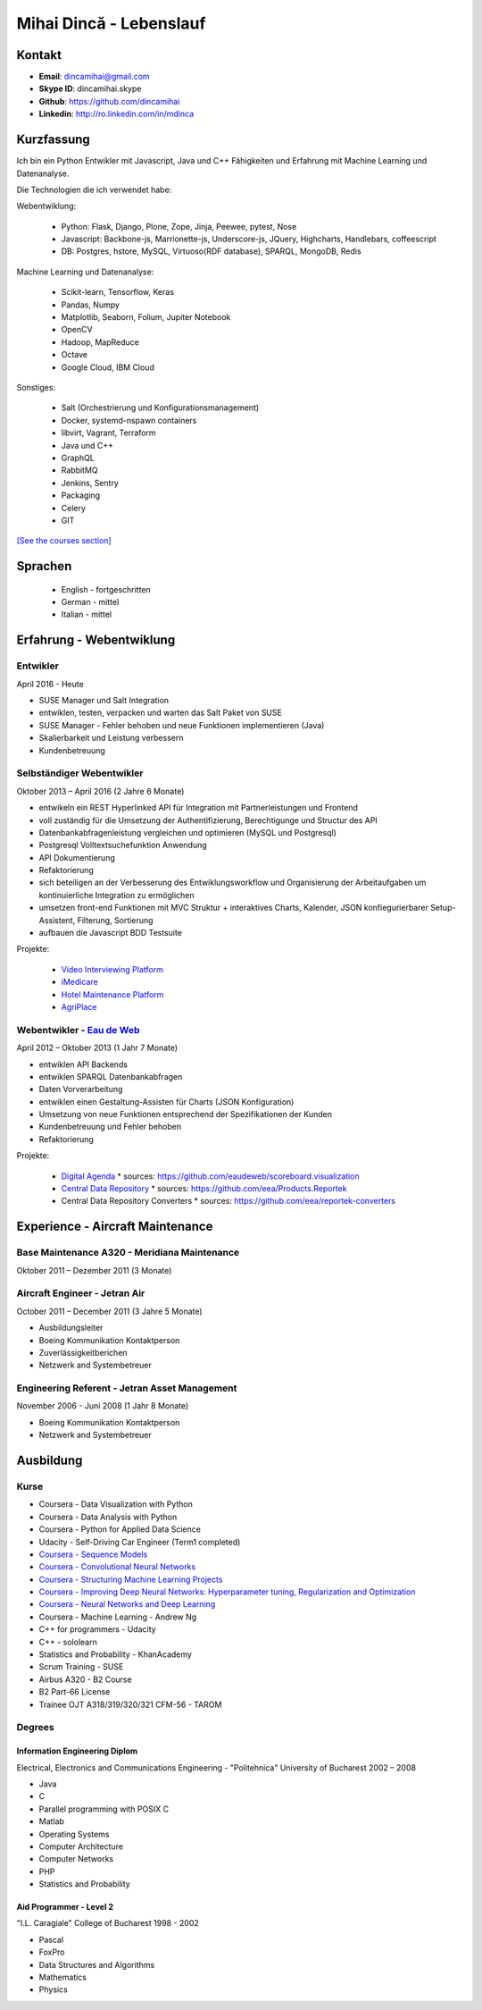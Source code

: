 Mihai Dincă - Lebenslauf
========================


Kontakt
-------

- **Email**: dincamihai@gmail.com
- **Skype ID**: dincamihai.skype
- **Github**: https://github.com/dincamihai
- **Linkedin**: http://ro.linkedin.com/in/mdinca


Kurzfassung
-----------

Ich bin ein Python Entwikler mit Javascript, Java und C++ Fähigkeiten und Erfahrung mit Machine Learning und Datenanalyse.

Die Technologien die ich verwendet habe:

Webentwiklung:

    + Python: Flask, Django, Plone, Zope, Jinja, Peewee, pytest, Nose
    + Javascript: Backbone-js, Marrionette-js, Underscore-js, JQuery, Highcharts, Handlebars, coffeescript
    + DB: Postgres, hstore, MySQL, Virtuoso(RDF database), SPARQL, MongoDB, Redis

Machine Learning und Datenanalyse:

    + Scikit-learn, Tensorflow, Keras
    + Pandas, Numpy
    + Matplotlib, Seaborn, Folium, Jupiter Notebook
    + OpenCV
    + Hadoop, MapReduce
    + Octave
    + Google Cloud, IBM Cloud

Sonstiges:

    + Salt (Orchestrierung und Konfigurationsmanagement)
    + Docker, systemd-nspawn containers
    + libvirt, Vagrant, Terraform
    + Java und C++
    + GraphQL
    + RabbitMQ
    + Jenkins, Sentry
    + Packaging
    + Celery
    + GIT

`[See the courses section] <http://dincamihai.github.io/#courses>`_


Sprachen
---------

    - English - fortgeschritten
    - German - mittel
    - Italian - mittel


Erfahrung - Webentwiklung
----------------------------

Entwikler
^^^^^^^^^
April 2016 - Heute

* SUSE Manager und Salt Integration
* entwiklen, testen, verpacken und warten das Salt Paket von SUSE
* SUSE Manager - Fehler behoben und neue Funktionen implementieren (Java)
* Skalierbarkeit und Leistung verbessern
* Kundenbetreuung

Selbständiger Webentwikler
^^^^^^^^^^^^^^^^^^^^^^^^^^
Oktober 2013 – April 2016 (2 Jahre 6 Monate)

* entwikeln ein REST Hyperlinked API für Integration mit Partnerleistungen und Frontend
* voll zuständig für die Umsetzung der Authentifizierung, Berechtigunge und Structur des API
* Datenbankabfragenleistung vergleichen und optimieren (MySQL und Postgresql)
* Postgresql Volltextsuchefunktion Anwendung
* API Dokumentierung
* Refaktorierung
* sich beteiligen an der Verbesserung des Entwiklungsworkflow und Organisierung der Arbeitaufgaben um kontinuierliche Integration zu ermöglichen
* umsetzen front-end Funktionen mit MVC Struktur
  + interaktives Charts, Kalender, JSON konfiegurierbarer Setup-Assistent, Filterung, Sortierung
* aufbauen die Javascript BDD Testsuite

Projekte:

    - `Video Interviewing Platform <http://viasto.com>`_
    - `iMedicare <https://imedicare.com/>`_
    - `Hotel Maintenance Platform <http://roomchecking.com>`_
    - `AgriPlace <http://www.agriplace.org>`_

Webentwikler - `Eau de Web <http://www.eaudeweb.ro/>`_
^^^^^^^^^^^^^^^^^^^^^^^^^^^^^^^^^^^^^^^^^^^^^^^^^^^^^^^
April 2012 – Oktober 2013 (1 Jahr 7 Monate)

* entwiklen API Backends
* entwiklen SPARQL Datenbankabfragen
* Daten Vorverarbeitung
* entwiklen einen Gestaltung-Assisten für Charts (JSON Konfiguration)
* Umsetzung von neue Funktionen entsprechend der Spezifikationen der Kunden
* Kundenbetreuung und Fehler behoben
* Refaktorierung

Projekte:

    - `Digital Agenda <http://digital-agenda-data.eu/>`_
      * sources: https://github.com/eaudeweb/scoreboard.visualization

    - `Central Data Repository <http://cdr.eionet.europa.eu/>`_
      * sources: https://github.com/eea/Products.Reportek

    - Central Data Repository Converters
      * sources: https://github.com/eea/reportek-converters


Experience - Aircraft Maintenance
---------------------------------

Base Maintenance A320 - Meridiana Maintenance
^^^^^^^^^^^^^^^^^^^^^^^^^^^^^^^^^^^^^^^^^^^^^
Oktober 2011 – Dezember 2011 (3 Monate)

Aircraft Engineer - Jetran Air
^^^^^^^^^^^^^^^^^^^^^^^^^^^^^^
October 2011 – December 2011 (3 Jahre 5 Monate)

* Ausbildungsleiter
* Boeing Kommunikation Kontaktperson
* Zuverlässigkeitberichen
* Netzwerk and Systembetreuer

Engineering Referent - Jetran Asset Management
^^^^^^^^^^^^^^^^^^^^^^^^^^^^^^^^^^^^^^^^^^^^^^
November 2006 - Juni 2008 (1 Jahr 8 Monate)

* Boeing Kommunikation Kontaktperson
* Netzwerk and Systembetreuer


Ausbildung
----------

Kurse
^^^^^

* Coursera - Data Visualization with Python
* Coursera - Data Analysis with Python
* Coursera - Python for Applied Data Science
* Udacity - Self-Driving Car Engineer (Term1 completed)
* `Coursera - Sequence Models <https://www.coursera.org/account/accomplishments/verify/SFVSAU7DWRP5>`_
* `Coursera - Convolutional Neural Networks <https://www.coursera.org/account/accomplishments/verify/6G3R45CEH3NP>`_
* `Coursera - Structuring Machine Learning Projects <https://www.coursera.org/account/accomplishments/verify/W3VLWUVCTTG5>`_
* `Coursera - Improving Deep Neural Networks: Hyperparameter tuning, Regularization and Optimization <https://www.coursera.org/account/accomplishments/verify/Z4VXQ6SED9PM>`_
* `Coursera - Neural Networks and Deep Learning <https://www.coursera.org/account/accomplishments/verify/F6BHNA4DES46>`_
* Coursera - Machine Learning - Andrew Ng
* C++ for programmers - Udacity
* C++ - sololearn
* Statistics and Probability - KhanAcademy
* Scrum Training - SUSE
* Airbus A320 - B2 Course
* B2 Part-66 License
* Trainee OJT A318/319/320/321 CFM-56 - TAROM


Degrees
^^^^^^^


Information Engineering Diplom
""""""""""""""""""""""""""""""
Electrical, Electronics and Communications Engineering - "Politehnica" University of Bucharest
2002 – 2008

* Java
* C
* Parallel programming with POSIX C
* Matlab
* Operating Systems
* Computer Architecture
* Computer Networks
* PHP
* Statistics and Probability


Aid Programmer - Level 2
""""""""""""""""""""""""
"I.L. Caragiale" College of Bucharest
1998 - 2002

* Pascal
* FoxPro
* Data Structures and Algorithms
* Mathematics
* Physics

